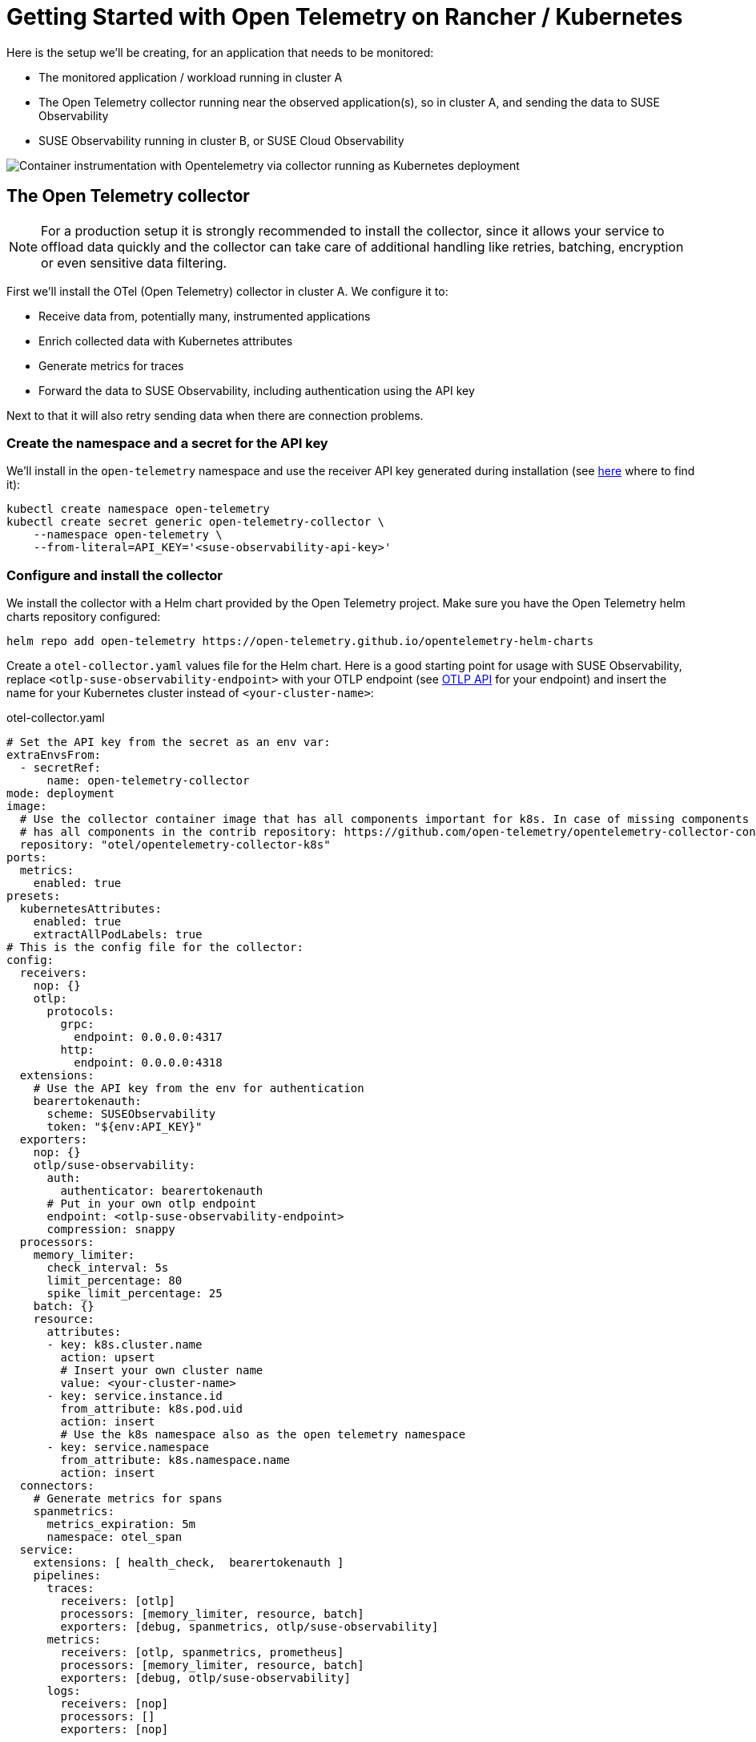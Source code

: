 = Getting Started with Open Telemetry on Rancher / Kubernetes
:description: SUSE Observability
:doctype: book

Here is the setup we'll be creating, for an application that needs to be monitored:

* The monitored application / workload running in cluster A
* The Open Telemetry collector running near the observed application(s), so in cluster A, and sending the data to SUSE Observability
* SUSE Observability running in cluster B, or SUSE Cloud Observability

image::otel/open-telemetry-collector-kubernetes.png[Container instrumentation with Opentelemetry via collector running as Kubernetes deployment]

== The Open Telemetry collector

[NOTE]
====
For a production setup it is strongly recommended to install the collector, since it allows your service to offload data quickly and the collector can take care of additional handling like retries, batching, encryption or even sensitive data filtering.
====


First we'll install the OTel (Open Telemetry) collector in cluster A. We configure it to:

* Receive data from, potentially many, instrumented applications
* Enrich collected data with Kubernetes attributes
* Generate metrics for traces
* Forward the data to SUSE Observability, including authentication using the API key

Next to that it will also retry sending data when there are connection problems.

=== Create the namespace and a secret for the API key

We'll install in the `open-telemetry` namespace and use the receiver API key generated during installation (see xref:/use/security/k8s-ingestion-api-keys.adoc#_api_keys[here] where to find it):

[,bash]
----
kubectl create namespace open-telemetry
kubectl create secret generic open-telemetry-collector \
    --namespace open-telemetry \
    --from-literal=API_KEY='<suse-observability-api-key>'
----

=== Configure and install the collector

We install the collector with a Helm chart provided by the Open Telemetry project. Make sure you have the Open Telemetry helm charts repository configured:

[,bash]
----
helm repo add open-telemetry https://open-telemetry.github.io/opentelemetry-helm-charts
----

Create a `otel-collector.yaml` values file for the Helm chart. Here is a good starting point for usage with SUSE Observability, replace `<otlp-suse-observability-endpoint>` with your OTLP endpoint (see xref:/setup/otel/otlp-apis.adoc[OTLP API] for your endpoint) and insert the name for your Kubernetes cluster instead of `<your-cluster-name>`:

.otel-collector.yaml
[,yaml]
----
# Set the API key from the secret as an env var:
extraEnvsFrom:
  - secretRef:
      name: open-telemetry-collector
mode: deployment
image:
  # Use the collector container image that has all components important for k8s. In case of missing components the otel/opentelemetry-collector-contrib image can be used which
  # has all components in the contrib repository: https://github.com/open-telemetry/opentelemetry-collector-contrib
  repository: "otel/opentelemetry-collector-k8s"
ports:
  metrics:
    enabled: true
presets:
  kubernetesAttributes:
    enabled: true
    extractAllPodLabels: true
# This is the config file for the collector:
config:
  receivers:
    nop: {}
    otlp:
      protocols:
        grpc:
          endpoint: 0.0.0.0:4317
        http:
          endpoint: 0.0.0.0:4318
  extensions:
    # Use the API key from the env for authentication
    bearertokenauth:
      scheme: SUSEObservability
      token: "${env:API_KEY}"
  exporters:
    nop: {}
    otlp/suse-observability:
      auth:
        authenticator: bearertokenauth
      # Put in your own otlp endpoint
      endpoint: <otlp-suse-observability-endpoint>
      compression: snappy
  processors:
    memory_limiter:
      check_interval: 5s
      limit_percentage: 80
      spike_limit_percentage: 25
    batch: {}
    resource:
      attributes:
      - key: k8s.cluster.name
        action: upsert
        # Insert your own cluster name
        value: <your-cluster-name>
      - key: service.instance.id
        from_attribute: k8s.pod.uid
        action: insert
        # Use the k8s namespace also as the open telemetry namespace
      - key: service.namespace
        from_attribute: k8s.namespace.name
        action: insert
  connectors:
    # Generate metrics for spans
    spanmetrics:
      metrics_expiration: 5m
      namespace: otel_span
  service:
    extensions: [ health_check,  bearertokenauth ]
    pipelines:
      traces:
        receivers: [otlp]
        processors: [memory_limiter, resource, batch]
        exporters: [debug, spanmetrics, otlp/suse-observability]
      metrics:
        receivers: [otlp, spanmetrics, prometheus]
        processors: [memory_limiter, resource, batch]
        exporters: [debug, otlp/suse-observability]
      logs:
        receivers: [nop]
        processors: []
        exporters: [nop]
----


[CAUTION]
====
*Use the same cluster name as used for installing the SUSE Observability agent* if you also use the SUSE Observability agent with the Kubernetes stackpack. Using a different cluster name will result in an empty traces perspective for Kubernetes components and will overall make correlating information much harder for SUSE Observability and your users.
====


Now install the collector, using the configuration file:

[,bash]
----
helm upgrade --install opentelemetry-collector open-telemetry/opentelemetry-collector \
  --values otel-collector.yaml \
  --namespace open-telemetry
----

The collector offers a lot more configuration receivers, processors and exporters, for more details see our xref:/setup/otel/collector.adoc[collector page]. For production usage often large amounts of spans are generated and you will want to start setting up xref:/setup/otel/sampling.adoc[sampling].

== Collect telemetry data from your application

The common way to collect telemetry data is to instrument your application using the Open Telemetry SDK's. We've documented some quick start guides for a few languages, but there are many more:

* xref:/setup/otel/instrumentation/java.adoc[Java]
* xref:/setup/otel/instrumentation/dot-net.adoc[.NET]
* xref:/setup/otel/instrumentation/node.js.adoc[Node.js]

For other languages follow the documentation on https://opentelemetry.io/docs/languages/[opentelemetry.io] and make sure to configure the SDK exporter to ship data to the collector you just installed by following xref:/setup/otel/instrumentation/sdk-exporter-config.adoc[these instructions].

== View the results

Go to SUSE Observability and make sure the Open Telemetry Stackpack is installed (via the main menu \-> Stackpacks).

After a short while and if your pods are getting some traffic you should be able to find them under their service name in the Open Telemetry \-> services and service instances overviews. Traces will appear in the xref:/use/traces/k8sTs-explore-traces.adoc[trace explorer] and in the xref:/use/views/k8s-traces-perspective.adoc[trace perspective] for the service and service instance components. Span metrics and language specific metrics (if available) will become available in the xref:/use/views/k8s-metrics-perspective.adoc[metrics perspective] for the components.

If you also have the Kubernetes stackpack installed the instrumented pods will also have the traces available in the xref:/use/views/k8s-traces-perspective.adoc[trace perspective].

== Next steps

You can add new charts to components, for example the service or service instance, for your application, by following xref:/use/metrics/k8s-add-charts.adoc[our guide]. It is also possible to create xref:/use/alerting/k8s-monitors.adoc[new monitors] using the metrics and setup xref:/use/alerting/notifications/configure.adoc[notifications] to get notified when your application is not available or having performance issues.

= More info

* xref:/use/security/k8s-ingestion-api-keys.adoc[API keys]
* xref:/setup/otel/otlp-apis.adoc[Open Telemetry API]
* xref:/setup/otel/collector.adoc[Customizing Open Telemetry Collector configuration]
* xref:/setup/otel/instrumentation/README.adoc[Open Telemetry SDKs]

